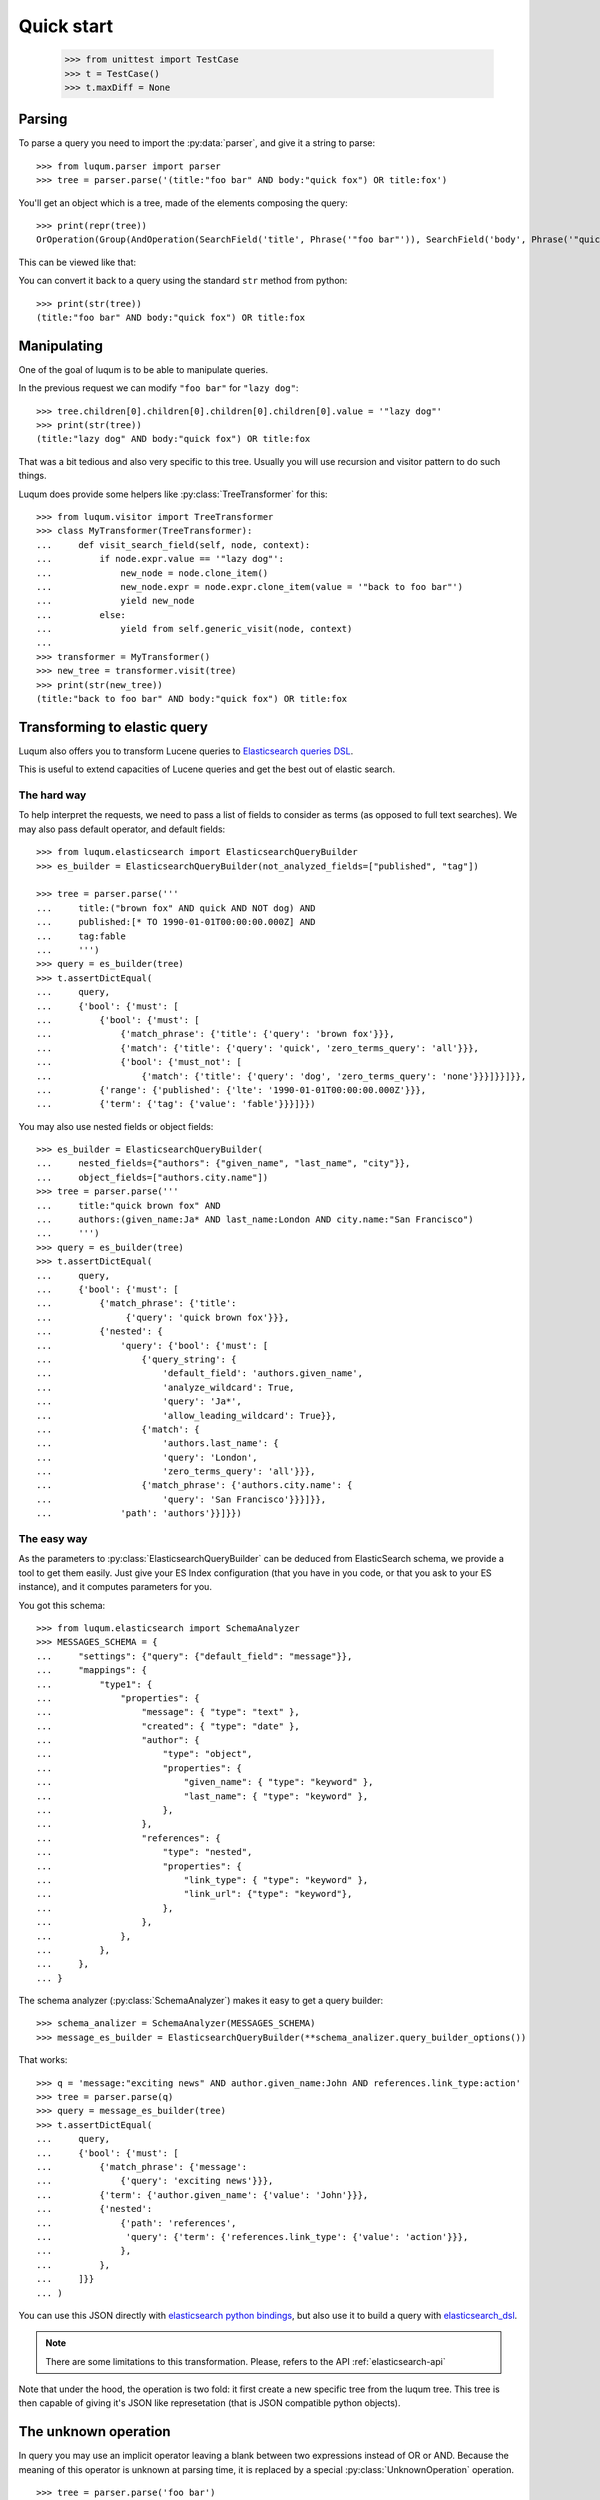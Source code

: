 Quick start
===========

    >>> from unittest import TestCase
    >>> t = TestCase()
    >>> t.maxDiff = None


.. _tutorial-parsing:

Parsing
-------

.. py:currentmodule:: luqum.parser

To parse a query you need to import the :py:data:`parser`, and give it a string to parse::

    >>> from luqum.parser import parser
    >>> tree = parser.parse('(title:"foo bar" AND body:"quick fox") OR title:fox')

You'll get an object which is a tree, made of the elements composing the query::

    >>> print(repr(tree))
    OrOperation(Group(AndOperation(SearchField('title', Phrase('"foo bar"')), SearchField('body', Phrase('"quick fox"')))), SearchField('title', Word('fox')))

This can be viewed like that:

.. graphviz::

   digraph foo {
     or1 [label="OrOperation"];
     group1 [label="Group"];
     and1 [label="AndOperation"];
     search_title1 [label="SearchField\ntitle"];
     foo_bar [label="Phrase\nfoo bar"];
     search_body [label="SearchField\nbody"];
     quick_fox [label="Phrase\nquick fox"];
     search_title2 [label="SearchField\ntitle"];
     fox [label="Word\nfox"];
     or1 -> group1;
     or1 -> search_title2;
     group1 -> and1;
     and1 -> search_title1;
     and1 -> search_body;
     search_title1 -> foo_bar;
     search_body -> quick_fox;
     search_title2 -> fox;
   }


You can convert it back to a query using the standard ``str`` method from python::

    >>> print(str(tree))
    (title:"foo bar" AND body:"quick fox") OR title:fox

Manipulating
------------

One of the goal of luqum is to be able to manipulate queries.

In the previous request we can modify ``"foo bar"`` for ``"lazy dog"``::

    >>> tree.children[0].children[0].children[0].children[0].value = '"lazy dog"'
    >>> print(str(tree))
    (title:"lazy dog" AND body:"quick fox") OR title:fox

That was a bit tedious and also very specific to this tree.
Usually you will use recursion and visitor pattern to do such things.

.. py:currentmodule:: luqum.visitor

Luqum does provide some helpers like :py:class:`TreeTransformer` for this::

    >>> from luqum.visitor import TreeTransformer
    >>> class MyTransformer(TreeTransformer):
    ...     def visit_search_field(self, node, context):
    ...         if node.expr.value == '"lazy dog"':
    ...             new_node = node.clone_item()
    ...             new_node.expr = node.expr.clone_item(value = '"back to foo bar"')
    ...             yield new_node
    ...         else:
    ...             yield from self.generic_visit(node, context)
    ...
    >>> transformer = MyTransformer()
    >>> new_tree = transformer.visit(tree)
    >>> print(str(new_tree))
    (title:"back to foo bar" AND body:"quick fox") OR title:fox

.. _tutorial-elastic:

Transforming to elastic query
-----------------------------

Luqum also offers you to transform Lucene queries to `Elasticsearch queries DSL`_.

This is useful to extend capacities of Lucene queries and get the best out of elastic search.

The hard way
.............

To help interpret the requests,
we need to pass a list of fields to consider as terms (as opposed to full text searches).
We may also pass default operator, and default fields::

    >>> from luqum.elasticsearch import ElasticsearchQueryBuilder
    >>> es_builder = ElasticsearchQueryBuilder(not_analyzed_fields=["published", "tag"])
   
    >>> tree = parser.parse('''
    ...     title:("brown fox" AND quick AND NOT dog) AND
    ...     published:[* TO 1990-01-01T00:00:00.000Z] AND
    ...     tag:fable
    ...     ''')
    >>> query = es_builder(tree)
    >>> t.assertDictEqual(
    ...     query,
    ...     {'bool': {'must': [
    ...         {'bool': {'must': [
    ...             {'match_phrase': {'title': {'query': 'brown fox'}}},
    ...             {'match': {'title': {'query': 'quick', 'zero_terms_query': 'all'}}},
    ...             {'bool': {'must_not': [
    ...                 {'match': {'title': {'query': 'dog', 'zero_terms_query': 'none'}}}]}}]}},
    ...         {'range': {'published': {'lte': '1990-01-01T00:00:00.000Z'}}},
    ...         {'term': {'tag': {'value': 'fable'}}}]}})

You may also use nested fields or object fields::

    >>> es_builder = ElasticsearchQueryBuilder(
    ...     nested_fields={"authors": {"given_name", "last_name", "city"}},
    ...     object_fields=["authors.city.name"])
    >>> tree = parser.parse('''
    ...     title:"quick brown fox" AND
    ...     authors:(given_name:Ja* AND last_name:London AND city.name:"San Francisco")
    ...     ''')
    >>> query = es_builder(tree)
    >>> t.assertDictEqual(
    ...     query,
    ...     {'bool': {'must': [
    ...         {'match_phrase': {'title':
    ...              {'query': 'quick brown fox'}}},
    ...         {'nested': {
    ...             'query': {'bool': {'must': [
    ...                 {'query_string': {
    ...                     'default_field': 'authors.given_name',
    ...                     'analyze_wildcard': True,
    ...                     'query': 'Ja*',
    ...                     'allow_leading_wildcard': True}},
    ...                 {'match': {
    ...                     'authors.last_name': {
    ...                     'query': 'London',
    ...                     'zero_terms_query': 'all'}}},
    ...                 {'match_phrase': {'authors.city.name': {
    ...                     'query': 'San Francisco'}}}]}},
    ...             'path': 'authors'}}]}})

The easy way
.............

.. py:currentmodule:: luqum.elasticsearch.visitor

As the parameters to :py:class:`ElasticsearchQueryBuilder`
can be deduced from ElasticSearch schema,
we provide a tool to get them easily.
Just give your ES Index configuration
(that you have in you code, or that you ask to your ES instance),
and it computes parameters for you.

You got this schema::

    >>> from luqum.elasticsearch import SchemaAnalyzer
    >>> MESSAGES_SCHEMA = {
    ...     "settings": {"query": {"default_field": "message"}},
    ...     "mappings": {
    ...         "type1": {
    ...             "properties": {
    ...                 "message": { "type": "text" },
    ...                 "created": { "type": "date" },
    ...                 "author": {
    ...                     "type": "object",
    ...                     "properties": {
    ...                         "given_name": { "type": "keyword" },
    ...                         "last_name": { "type": "keyword" },
    ...                     },
    ...                 },
    ...                 "references": {
    ...                     "type": "nested",
    ...                     "properties": {
    ...                         "link_type": { "type": "keyword" },
    ...                         "link_url": {"type": "keyword"},
    ...                     },
    ...                 },
    ...             },
    ...         },
    ...     },
    ... }


.. py:currentmodule:: luqum.elasticsearch.schema

The schema analyzer (:py:class:`SchemaAnalyzer`)
makes it easy to get a query builder::

    >>> schema_analizer = SchemaAnalyzer(MESSAGES_SCHEMA)
    >>> message_es_builder = ElasticsearchQueryBuilder(**schema_analizer.query_builder_options())

That works::

    >>> q = 'message:"exciting news" AND author.given_name:John AND references.link_type:action'
    >>> tree = parser.parse(q)
    >>> query = message_es_builder(tree)
    >>> t.assertDictEqual(
    ...     query,
    ...     {'bool': {'must': [
    ...         {'match_phrase': {'message':
    ...             {'query': 'exciting news'}}},
    ...         {'term': {'author.given_name': {'value': 'John'}}},
    ...         {'nested':
    ...             {'path': 'references',
    ...              'query': {'term': {'references.link_type': {'value': 'action'}}},
    ...             },
    ...         },
    ...     ]}}
    ... )


You can use this JSON directly with `elasticsearch python bindings`_,
but also use it to build a query with `elasticsearch_dsl`_.

.. note::
   There are some limitations to this transformation.
   Please, refers to the API :ref:`elasticsearch-api`


Note that under the hood, the operation is two fold:
it first create a new specific tree from the luqum tree.
This tree is then capable of giving it's JSON like represetation
(that is JSON compatible python objects).

.. _tutorial-unknown-operation:


The unknown operation
----------------------


.. py:currentmodule:: luqum.tree

In query you may use an implicit operator
leaving a blank between two expressions instead of OR or AND.
Because the meaning of this operator is unknown at parsing time,
it is replaced by a special :py:class:`UnknownOperation` operation.

::

    >>> tree = parser.parse('foo bar')
    >>> tree
    UnknownOperation(Word('foo'), Word('bar'))

To help you deal with this we provide a transformer,
that will smartly replace ``UnkownOperation`` by ``AndOperation`` or ``OrOperation``.

    >>> from luqum.utils import UnknownOperationResolver
    >>> resolver = UnknownOperationResolver()
    >>> str(resolver(tree))
    'foo AND bar'

.. _tutorial-pretty-printing:

Head and tail
--------------

In an expression there may be different spaces, or other characters
as delimiter between sub expressions.

Most of the time, as we manipulate expressions we may want to keep those spaces,
as they may be meaningful to their author (for example formating the expression).

Luqum manage this by computing a `head` and `tail` on each element
that gives the characters before and after the part of the expression the item represents.

Those properties are computed at parsing time.
If you build trees computationaly (or change them), you will have to set them yourself.

For example, do not write::

    >>> from luqum.tree import AndOperation, Word
    >>> my_tree =  AndOperation(Word('foo'), Word('bar'))

As it would result in::

    >>> print(my_tree)
    fooANDbar

Instead, you may write:

    >>> my_tree =  AndOperation(Word('foo', tail=" "), Word('bar', head=" "))
    >>> print(my_tree)
    foo AND bar

.. py:currentmodule:: luqum.auto_head_tail

Although luqum provides a util :py:func:`auto_head_tail`
to quickly add minimal head / tail where needed::

    >>> from luqum.tree import Not
    >>> from luqum.auto_head_tail import auto_head_tail
    >>> my_tree =  AndOperation(Word('foo'), Not(Word('bar')))
    >>> my_tree = auto_head_tail(my_tree)
    >>> print(my_tree)
    foo AND NOT bar


Pretty printing
---------------

.. py:currentmodule:: luqum

Luqum also comes with a query pretty printer in :py:mod:`pretty`.

Say we got an expression::

  >>> from luqum.pretty import prettify
  >>> tree = parser.parse(
  ...     'some_long_field:("some long value" OR "another quite long expression"~2 OR "even something more expanded"^4) AND yet_another_fieldname:[a_strange_value TO z]')

We can pretty print it::

  >>> print(prettify(tree))
  some_long_field: (
      "some long value"
      OR
      "another quite long expression"~2
      OR
      "even something more expanded"^4
  )
  AND
  yet_another_fieldname: [a_strange_value TO z]


.. _`elasticsearch python bindings`: https://pypi.python.org/pypi/elasticsearch/
.. _`elasticsearch_dsl`: https://pypi.python.org/pypi/elasticsearch-dsl
.. _`Elasticsearch queries DSL`: https://www.elastic.co/guide/en/elasticsearch/reference/current/query-dsl.html

Named Queries: explaining a match
---------------------------------

.. py:currentmodule:: luqum.naming

Luqum support using named queries.
The main purpose would be to highlight to the user the matching parts of his query.

Say we have a query::

   >>> expr = "foo~2 OR (bar AND baz)"
   >>> tree = parser.parse(expr)

We can use :py:func:`auto_name` to automatically add names::

   >>> from luqum.naming import auto_name
   >>> names = auto_name(tree)

names contains a dict association names to path in the luqum tree.
For example the first name "a" is associated with element "foo",
and we can retrieve it easily thanks to small utils for navigating the tree::

   >>> from luqum.naming import element_from_path, element_from_name
   >>> element_from_name(tree, "a", names)
   Fuzzy(Word('foo'), 2)
   >>> element_from_path(tree, (0, 0))
   Word('foo')


The generated elastic search queries use the names
when  building the query (see `elastic named queries`__)::

   >>> es_query = es_builder(tree)
   >>> t.assertDictEqual(
   ...     es_query,
   ...     {'bool': {'should': [
   ...         {'fuzzy': {'text': {'fuzziness': 2.0, 'value': 'foo', '_name': 'a'}}},
   ...         {'bool': {'must': [
   ...             {'match': {'text': {'query': 'bar', 'zero_terms_query': 'all', '_name': 'c'}}},
   ...             {'match': {'text': {'query': 'baz', 'zero_terms_query': 'all', '_name': 'd'}}}
   ...         ]}}
   ...     ]}}
   ... )

If you use this on elasticsearch, for each record,
elastic will return the part of the queries matched by the record, using their names.

Imagine elasticsearch returned us we match on 'b' and 'c'::

   >>> matched_queries = ['b', 'c']

To display it to the user, we have two step to undergo:
first identifying every matching element using :py:class:`MatchingPropagator`::

   >>> from luqum.naming import MatchingPropagator, matching_from_names
   >>> propagate_matching = MatchingPropagator()
   >>> paths_ok, paths_ko = propagate_matching(tree, *matching_from_names(matched_queries, names))

And then using :py:class:`HTMLMarker` to display it in html (you could make your own also)::

   >>> from luqum.naming import HTMLMarker
   >>> mark_html = HTMLMarker()  # you can customize some parameters, refer to doc
   >>> mark_html(tree, paths_ok, paths_ko)
   '<span class="ok"><span class="ko">foo~2 </span>OR (<span class="ko"><span class="ok">bar </span>AND baz</span>)</span>'


__ https://www.elastic.co/guide/en/elasticsearch/reference/current/search-request-body.html#request-body-search-queries-and-filters
